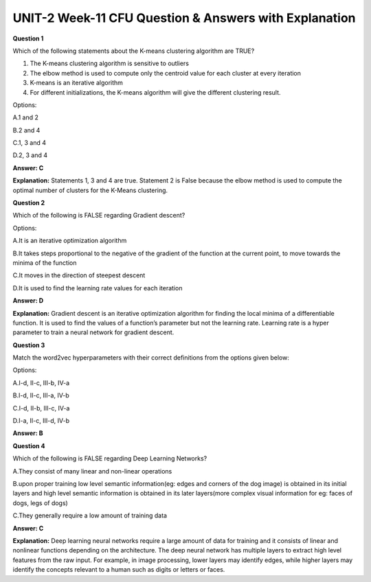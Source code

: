 UNIT-2 Week-11 CFU Question & Answers with Explanation
=======================================================

**Question 1** 

Which of the following statements about the K-means clustering algorithm are TRUE?

1. The K-means clustering algorithm is sensitive to outliers
2. The elbow method is used to compute only the centroid value for each cluster at every iteration 
3. K-means is an iterative algorithm
4. For different initializations, the K-means algorithm will give the different clustering result.

Options:

A.1 and 2

B.2 and 4

C.1, 3 and 4

D.2, 3 and 4

**Answer: C**

**Explanation:**
Statements 1, 3 and 4 are true. Statement 2 is False because the elbow method is used to compute the optimal number of clusters for the K-Means clustering.


**Question 2**

Which of the following is FALSE regarding Gradient descent?

Options:

A.It is an iterative optimization algorithm

B.It takes steps proportional to the negative of the gradient of the function at the current point, to move towards the minima of the function

C.It moves in the direction of steepest descent 

D.It is used to find the learning rate values for each iteration 

**Answer: D**

**Explanation:** 
Gradient descent is an iterative optimization algorithm for finding the local minima of a differentiable function. It is used to find the values of a function’s parameter but not the learning rate. Learning rate is a hyper parameter to train a neural network for gradient descent.


**Question 3**

Match the word2vec hyperparameters with their correct definitions from the options given below:

.. image:: https://cdn.extras.talentsprint.com/CentralRepo/AIML_Images/AIML_11_word2vec.png

Options:

A.I-d, II-c, III-b, IV-a

B.I-d, II-c, III-a, IV-b

C.I-d, II-b, III-c, IV-a

D.I-a, II-c, III-d, IV-b

**Answer: B**

**Question 4**

Which of the following is FALSE regarding Deep Learning Networks?

A.They consist of many linear and non-linear operations

B.upon proper training low level semantic information(eg: edges and corners of the dog image) is obtained in its initial layers and high level semantic information is obtained in its later layers(more complex visual information for eg: faces of dogs, legs of dogs)

C.They generally require a low amount of training data

**Answer: C**


**Explanation:**
Deep learning neural networks require a large amount of data for training and it consists of linear and nonlinear functions depending on the architecture. The deep neural network has multiple layers to extract  high level features from the raw input. For example, in image processing, lower layers may identify edges, while higher layers may identify the concepts relevant to a human such as digits or letters or faces.
